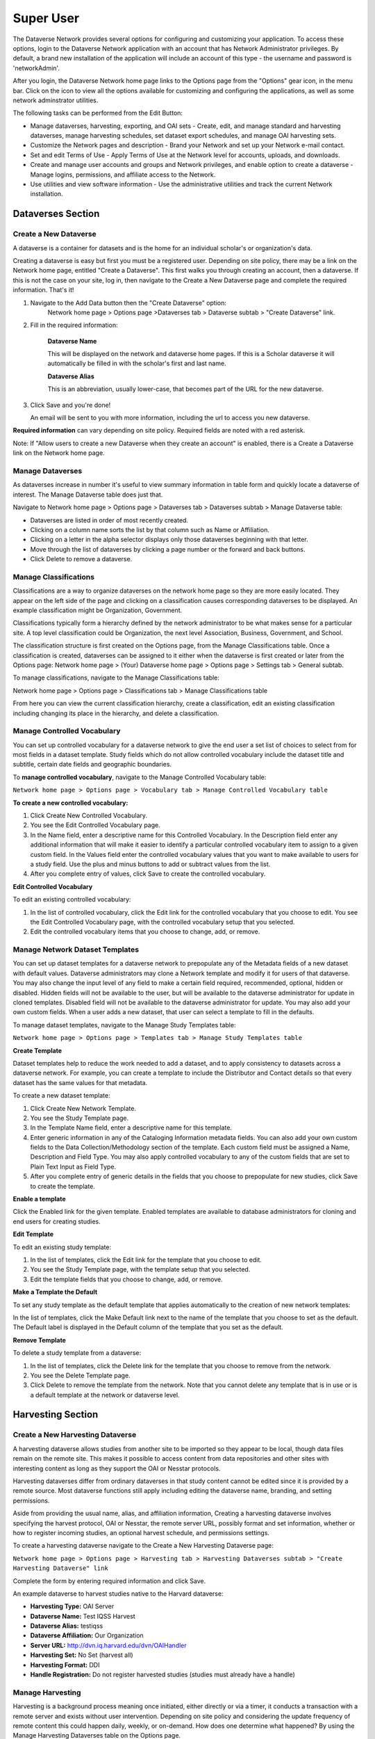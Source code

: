 Super User
+++++++++++++++++++++++

The Dataverse Network provides several options for configuring and
customizing your application. To access these options, login to the
Dataverse Network application with an account that has Network
Administrator privileges. By default, a brand new installation of the
application will include an account of this type - the username and
password is 'networkAdmin'.

After you login, the Dataverse Network home page links to the Options
page from the "Options" gear icon, in the menu bar. Click on the icon to
view all the options available for customizing and configuring the
applications, as well as some network adminstrator utilities.

The following tasks can be performed from the Edit Button:

-  Manage dataverses, harvesting, exporting, and OAI sets - Create,
   edit, and manage standard and harvesting dataverses, manage
   harvesting schedules, set dataset export schedules, and manage OAI
   harvesting sets.
-  Customize the Network pages and description - Brand your Network and
   set up your Network e-mail contact.
-  Set and edit Terms of Use - Apply Terms of Use at the Network level
   for accounts, uploads, and downloads.
-  Create and manage user accounts and groups and Network privileges,
   and enable option to create a dataverse - Manage logins, permissions,
   and affiliate access to the Network.
-  Use utilities and view software information - Use the administrative
   utilities and track the current Network installation.

Dataverses Section
====================

Create a New Dataverse
-------------------------

A dataverse is a container for datasets and is the home for an individual
scholar's or organization's data.

Creating a dataverse is easy but first you must be a registered user.
Depending on site policy, there may be a link on the Network home page,
entitled "Create a Dataverse". This first walks you through creating an
account, then a dataverse. If this is not the case on your site, log in,
then navigate to the Create a New Dataverse page and complete the
required information. That's it!

#. Navigate to the Add Data button then the "Create Dataverse" option: 
    Network home page > Options page >Dataverses tab > Dataverse subtab > "Create Dataverse" link.
#. Fill in the required information:

    **Dataverse Name**


    This will be displayed on the network and dataverse home
    pages. If this is a Scholar dataverse it will automatically be
    filled in with the scholar's first and last name.


    **Dataverse Alias**


    This is an abbreviation, usually lower-case, that becomes part of the URL for the new dataverse.
#. Click Save and you're done!

   An email will be sent to you with more information, including
   the url to access you new dataverse.

**Required information** can vary depending on site policy. Required fields are noted with a red asterisk.

Note: If "Allow users to create a new Dataverse when they create an account" is enabled, there is a Create a Dataverse link on the Network home page.

Manage Dataverses
--------------------

As dataverses increase in number it's useful to view summary information
in table form and quickly locate a dataverse of interest. The Manage
Dataverse table does just that.

Navigate to Network home page > Options page > Dataverses tab >
Dataverses subtab > Manage Dataverse table:

-  Dataverses are listed in order of most recently created.
-  Clicking on a column name sorts the list by that column such as Name
   or Affiliation.
-  Clicking on a letter in the alpha selector displays only those
   dataverses beginning with that letter.
-  Move through the list of dataverses by clicking a page number or the
   forward and back buttons.
-  Click Delete to remove a dataverse.

Manage Classifications
------------------------

Classifications are a way to organize dataverses on the network home
page so they are more easily located. They appear on the left side of
the page and clicking on a classification causes corresponding
dataverses to be displayed. An example classification might be
Organization, Government.

Classifications typically form a hierarchy defined by the network
administrator to be what makes sense for a particular site. A top level
classification could be Organization, the next level Association,
Business, Government, and School.

The classification structure is first created on the Options page, from
the Manage Classifications table. Once a classification is created,
dataverses can be assigned to it either when the dataverse is first
created or later from the Options page: Network home page > (Your)
Dataverse home page > Options page > Settings tab > General subtab.

To manage classifications, navigate to the Manage Classifications table:

Network home page > Options page > Classifications tab > Manage
Classifications table

From here you can view the current classification hierarchy, create a
classification, edit an existing classification including changing its
place in the hierarchy, and delete a classification.


Manage Controlled Vocabulary
----------------------------------

You can set up controlled vocabulary for a dataverse network to give the
end user a set list of choices to select from for most fields in a dataset
template. Study fields which do not allow controlled vocabulary include
the dataset title and subtitle, certain date fields and geographic
boundaries.

To **manage controlled vocabulary**, navigate to the Manage Controlled
Vocabulary table:

``Network home page > Options page > Vocabulary tab > Manage Controlled Vocabulary table``


**To create a new controlled vocabulary:**

#. Click Create New Controlled Vocabulary.
#. You see the Edit Controlled Vocabulary page.
#. In the Name field, enter a descriptive name for this Controlled
   Vocabulary. In the Description field enter any additional information
   that will make it easier to identify a particular controlled
   vocabulary item to assign to a given custom field. In the Values
   field enter the controlled vocabulary values that you want to make
   available to users for a study field. Use the plus and minus buttons
   to add or subtract values from the list.
#. After you complete entry of values, click Save to create the
   controlled vocabulary.

**Edit Controlled Vocabulary**


To edit an existing controlled vocabulary:

#. In the list of controlled vocabulary, click the Edit link for the
   controlled vocabulary that you choose to edit. You see the Edit
   Controlled Vocabulary page, with the controlled vocabulary setup that
   you selected.
#. Edit the controlled vocabulary items that you choose to change, add,
   or remove.

Manage Network Dataset Templates
-------------------------------------

You can set up dataset templates for a dataverse network to prepopulate
any of the Metadata fields of a new dataset with default
values. Dataverse administrators may clone a Network template and modify
it for users of that dataverse. You may also change the input level of
any field to make a certain field required, recommended, optional,
hidden or disabled. Hidden fields will not be available to the user, but
will be available to the dataverse administrator for update in cloned
templates. Disabled field will not be available to the dataverse
administrator for update. You may also add your own custom fields. When
a user adds a new dataset, that user can select a template to fill in the
defaults.

To manage dataset templates, navigate to the Manage Study Templates table:

``Network home page > Options page > Templates tab > Manage Study Templates table``


**Create Template**

Dataset templates help to reduce the work needed to add a dataset, and to
apply consistency to datasets across a dataverse network. For example,
you can create a template to include the Distributor and Contact details
so that every dataset has the same values for that metadata.

To create a new dataset template:

#. Click Create New Network Template.
#. You see the Study Template page.
#. In the Template Name field, enter a descriptive name for this
   template.
#. Enter generic information in any of the Cataloging Information
   metadata fields. You can also add your own custom fields to the Data
   Collection/Methodology section of the template. Each custom field
   must be assigned a Name, Description and Field Type. You may also
   apply controlled vocabulary to any of the custom fields that are set
   to Plain Text Input as Field Type.
#. After you complete entry of generic details in the fields that you
   choose to prepopulate for new studies, click Save to create the
   template.

**Enable a template**

Click the Enabled link for the given template. Enabled templates are
available to database administrators for cloning and end users for
creating studies.


**Edit Template**

To edit an existing study template:

#. In the list of templates, click the Edit link for the template that
   you choose to edit.
#. You see the Study Template page, with the template setup that you
   selected.
#. Edit the template fields that you choose to change, add, or remove.

**Make a Template the Default**

To set any study template as the default template that applies
automatically to the creation of new network templates:


In the list of templates, click the Make Default link next to the name
of the template that you choose to set as the default. The Default label
is displayed in the Default column of the template that you set as the
default.

**Remove Template**

To delete a study template from a dataverse:

#. In the list of templates, click the Delete link for the template that
   you choose to remove from the network.
#. You see the Delete Template page.
#. Click Delete to remove the template from the network. Note that you
   cannot delete any template that is in use or is a default template at
   the network or dataverse level.

Harvesting Section
=======================

Create a New Harvesting Dataverse
------------------------------

A harvesting dataverse allows studies from another site to be imported
so they appear to be local, though data files remain on the remote site.
This makes it possible to access content from data repositories and
other sites with interesting content as long as they support the OAI or
Nesstar protocols.

Harvesting dataverses differ from ordinary dataverses in that study
content cannot be edited since it is provided by a remote source. Most
dataverse functions still apply including editing the dataverse name,
branding, and setting permissions.

Aside from providing the usual name, alias, and affiliation information,
Creating a harvesting dataverse involves specifying the harvest
protocol, OAI or Nesstar, the remote server URL, possibly format and set
information, whether or how to register incoming studies, an optional
harvest schedule, and permissions settings.

To create a harvesting dataverse navigate to the Create a New Harvesting
Dataverse page:

``Network home page > Options page > Harvesting tab > Harvesting Dataverses subtab > "Create Harvesting Dataverse" link``

Complete the form by entering required information and click Save.

An example dataverse to harvest studies native to the Harvard dataverse:

- **Harvesting Type:** OAI Server
- **Dataverse Name:** Test IQSS Harvest
- **Dataverse Alias:** testiqss
- **Dataverse Affiliation:** Our Organization
- **Server URL:** `http://dvn.iq.harvard.edu/dvn/OAIHandler <http://dvn.iq.harvard.edu/dvn/OAIHandler>`__
- **Harvesting Set:** No Set (harvest all)
- **Harvesting Format:** DDI
- **Handle Registration:** Do not register harvested studies (studies must already have a handle)

Manage Harvesting
--------------------

Harvesting is a background process meaning once initiated, either
directly or via a timer, it conducts a transaction with a remote server
and exists without user intervention. Depending on site policy and
considering the update frequency of remote content this could happen
daily, weekly, or on-demand. How does one determine what happened? By
using the Manage Harvesting Dataverses table on the Options page.

To manage harvesting dataverses, navigate to the **Manage Harvesting
Dataverses** table:

``Network home page > Options page > Harvesting tab > Harvesting Dataverses subtab > Manage Harvesting Dataverses table``

The Manage Harvesting table displays all harvesting dataverses, their
schedules, and harvest results in table form. The name of each
harvesting dataverse is a link to that harvesting dataverse's
configuration page. The schedule, if configured, is displayed along with
a button to enable or disable the schedule. The last attempt and result
is displayed along with the last non-zero result. It is possible for the
harvest to check for updates and there are none. A Run Now button
provides on-demand harvesting and a Remove link deletes the harvesting
dataverse.

Note: the first time a dataverse is harvested the entire catalog is
harvested. This may take some time to complete depending on size.
Subsequent harvests check for additions and changes or updates.

Harvest failures can be investigated by examining the import and server
logs for the timeframe and dataverse in question.

Schedule Study Exports
------------------------

Sharing studies programmatically or in batch such as by harvesting
requires information about the study or metadata to be exported in a
commonly understood format. As this is a background process requiring no
user intervention, it is common practice to schedule this to capture
updated information.

Our export process generates DDI, Dublin Core, Marc, and FGDC formats
though DDI and Dublin Core are most commonly used. Be aware that
different formats contain different amounts of information with DDI
being most complete because it is our native format.

To schedule study exports, navigate to the Harvesting Settings subtab:

``Network home page > Options page > Harvesting tab > Settings subtab > Export Schedule``

First enable export then choose frequency: daily using hour of day or
weekly using day of week. Click Save and you are finished.

To disable, just choose Disable export and Save.

Manage OAI Harvesting Sets
-----------------------------

By default, a client harvesting from the Dataverse Network that does not
specify a set would fetch all unrestricted, locally owned
studies - in other words public studies that were not harvested
from elsewhere. For various reasons it might be desirable to define sets
of studies for harvest such as by owner, or to include a set that was
harvested from elsewhere. This is accomplished using the Manage OAI
Harvesting Sets table on the Options page.

The Manage OAI Harvesting Sets table lists all currently defined OAI
sets, their specifications, and edit, create, and delete functionality.

To manage OAI harvesting sets, navigate to the Manage OAI Harvesting
Sets table:

``Network home page > Options page > Harvesting tab > OAI Harvesting Sets subtab > Manage OAI Harvesting Sets table``

To create an OAI set, click Create OAI Harvesting Set, complete the
required fields and Save. The essential parameter that defines the set
is the Query Definition. This is a search query using `Lucene
syntax <http://lucene.apache.org/java/3_0_0/queryparsersyntax.html>`__
whose results populate the set.

Once created, a set can later be edited by clicking on its name.

To delete a set, click the appropriately named Delete Set link.

To test the query results before creating an OAI set, a recommended
approach is to create a :ref:`dynamic study
collection <manage-collections>` using the
proposed query and view the collection contents. Both features use the
same `Lucene
syntax <http://lucene.apache.org/java/3_0_0/queryparsersyntax.html>`__
but a study collection provides a convenient way to confirm the results.

Generally speaking, basic queries take the form of study metadata
field:value. Examples include:

- ``globalId:"hdl 1902 1 10684" OR globalId:"hdl 1902 1 11155"``: Include studies with global ids hdl:1902.1/10684 and
  hdl:1902.1/11155
- ``authority:1902.2``: Include studies whose authority is 1902.2. Different authorities usually represent different sources such
  as IQSS, ICPSR, etc.
- ``dvOwnerId:184``: Include all studies belonging to dataverse with database id 184 
- ``studyNoteType:"DATAPASS"``: Include all studies that were tagged with or include the text DATAPASS in their study note field.

**Study Metadata Search Terms:**

| title
| subtitle
| studyId
| otherId
| authorName
| authorAffiliation
| producerName
| productionDate
| fundingAgency
| distributorName
| distributorContact
| distributorContactAffiliation
| distributorContactEmail
| distributionDate
| depositor
| dateOfDeposit
| seriesName
| seriesInformation
| studyVersion
| relatedPublications
| relatedMaterial
| relatedStudy
| otherReferences
| keywordValue
| keywordVocabulary
| topicClassValue
| topicClassVocabulary
| abstractText
| abstractDate
| timePeriodCoveredStart
| timePeriodCoveredEnd
| dateOfCollection
| dateOfCollectionEnd
| country
| geographicCoverage
| geographicUnit
| unitOfAnalysis
| universe
| kindOfData
| timeMethod
| dataCollector
| frequencyOfDataCollection
| samplingProcedure
| deviationsFromSampleDesign
| collectionMode
| researchInstrument
| dataSources
| originOfSources
| characteristicOfSources
| accessToSources
| dataCollectionSituation
| actionsToMinimizeLoss
| controlOperations
| weighting
| cleaningOperations
| studyLevelErrorNotes
| responseRate
| samplingErrorEstimate
| otherDataAppraisal
| placeOfAccess
| originalArchive
| availabilityStatus
| collectionSize
| studyCompletion
| confidentialityDeclaration
| specialPermissions
| restrictions
| contact
| citationRequirements
| depositorRequirements
| conditions
| disclaimer
| studyNoteType
| studyNoteSubject
| studyNoteText

Edit LOCKSS Harvest Settings
-----------------------------

**Summary:**

`LOCKSS Project <http://lockss.stanford.edu/lockss/Home>`__ or *Lots
of Copies Keeps Stuff Safe* is an international initiative based at
Stanford University Libraries that provides a way to inexpensively
collect and preserve copies of authorized e-content. It does so using an
open source, peer-to-peer, decentralized server infrastructure. In order
to make a LOCKSS server crawl, collect and preserve content from a Dataverse Network,
both the server (the LOCKSS daemon) and the client (the Dataverse Network) sides must
be properly configured. In simple terms, the LOCKSS server needs to be
pointed at the Dataverse Network, given its location and instructions on what to
crawl; the Dataverse Network needs to be configured to allow the LOCKSS daemon to
access the data. The section below describes the configuration tasks
that the Dataverse Network administrator will need to do on the client side. It does
not describe how LOCKSS works and what it does in general; it's a fairly
complex system, so please refer to the documentation on the `LOCKSS Project <http://lockss.stanford.edu/lockss/Home>`__\  site for more
information. Some information intended to a LOCKSS server administrator
is available in the `"Using LOCKSS with Dataverse Network (DVN)"
<http://guides.thedata.org/book/h-using-lockss-dvn>`__  of the
`Dataverse Network Installers Guide <http://guides.thedata.org/book/installers-guides>`__
 (our primary sysadmin-level manual). 

**Configuration Tasks:**

Note that neither the standard LOCKSS Web Crawler, nor the OAI plugin
can properly harvest materials from a Dataverse Network.  A custom LOCKSS plugin
developed and maintained by the Dataverse Network project is available here:
`http://lockss.hmdc.harvard.edu/lockss/plugin/DVNOAIPlugin.jar <http://lockss.hmdc.harvard.edu/lockss/plugin/DVNOAIPlugin.jar>`__.
For more information on the plugin, please see the `"Using LOCKSS with
Dataverse Network (DVN)" <http://guides.thedata.org/book/h-using-lockss-dvn>`__ section of
the Dataverse Network Installers Guide. In order for a LOCKSS daemon to collect DVN
content designated for preservation, an Archival Unit must be created
with the plugin above. On the Dataverse Network side, a Manifest must be created that
gives the LOCKSS daemon permission to collect the data. This is done by
completing the "LOCKSS Settings" section of the:
``Network Options -> Harvesting -> Settings tab.``

For the Dataverse Network, LOCKSS can be configured at the network level
for the entire site and also locally at the dataverse level. The network
level enables LOCKSS harvesting but more restrictive policies, including
disabling harvesting, can be configured by each dataverse. A dataverse
cannot enable LOCKSS harvesting if it has not first been enabled at the
network level.

This "Edit LOCKSS Harvest Settings" section refers to the network level
LOCKSS configuration.

To enable LOCKSS harvesting at the network level do the following:

- Navigate to the LOCKSS Settings page: ``Network home page -> Network Options -> Harvesting -> Settings``.
- Fill in the harvest information including the level of harvesting allowed (Harvesting Type, Restricted Data Files), the scope
  of harvest by choosing a predefined OAI set, then if necessary a list of servers or domains allowed to harvest.
- It's important to understand that when a LOCKSS daemon is authorized
  to "crawl restricted files", this does not by itself grant the actual
  access to the materials! This setting only specifies that the daemon
  should not be skipping such restricted materials outright. (The idea
  behind this is that in an archive with large amounts of
  access-restricted materials, if only public materials are to be
  preserved by LOCKSS, lots of crawling time can be saved by instructing
  the daemon to skip non-public files, instead of having it try to access
  them and get 403/Permission Denied). If it is indeed desired to have
  non-public materials collected and preserved by LOCKSS, it is the
  responsibility of the DVN Administrator to give the LOCKSS daemon
  permission to access the files. As of DVN version 3.3, this can only be
  done based on the IP address of the LOCKSS server (by creating an
  IP-based user group with the appropriate permissions).
- Next select any licensing options or enter additional terms, and click "Save Changes". 
- Once LOCKSS harvesting has been enabled, the LOCKSS Manifest page will
  be provided by the application. This manifest is read by LOCKSS servers
  and constitutes agreement to the specified terms. The URL for the
  network-level LOCKSS manifest is
  ``http``\ ``://<YOUR SERVER>/dvn/faces/ManifestPage.xhtml`` (it will be
  needed by the LOCKSS server administrator in order to configure an
  *Archive Unit* for crawling and preserving the DVN).

Settings Section
==================

Edit Name
-----------------

The name of your Dataverse Network installation is displayed at the top
of the Network homepage, and as a link at the top of each dataverse
homepage in your Network.

To create or change the name of your Network, navigate to the Settings
tab on the Options page:

``Network home page > Options page > Settings tab > General subtab > Network Name``

Enter a descriptive title for your Network. There are no naming
restrictions, but it appears in the heading of every dataverse in your
Network, so a short name works best.

Click Save and you are done!

Edit Layout Branding
-------------------------

When you install a Network, there is no banner or footer on any page in
the Network. You can apply any style to the Network pages, such as that
used on your organization's website. You can use plain text, HTML,
JavaScript, and style tags to define your custom banner and footer. If
your website has such elements as a navigation menu or images, you can
add them to your Network pages.

To customize the layout branding of your Network, navigate to the
Customization subtab on the Options page:

Network home page > Options page > Settings tab > Customization subtab >
Edit Layout Branding

Enter your banner and footer content in the Custom Banner and Custom
Footer fields and Save.

See :ref:`Layout Branding Tips <edit-layout-branding>` for guidelines.

Edit Description
---------------------

By default your Network homepage has the following description:
``A description of your Dataverse Network or announcements may be added here. Use Network Options to edit or remove this text.``
You can edit that text to describe or announce such things as new
Network features, new dataverses, or maintenance activities. You also
can disable the description to not appear on the homepage.

To manage the Network description, navigate to:

``Network home page > Options page > Settings tab > General subtab > Network Description``

Create a description by entering your desired content in the text box.
HTML, JavaScript, and style tags are permitted. The ``html`` and
``body`` element types are not allowed. Next enable the description
display by checking the Enable Description in Homepage checkbox. Click
Save and you're done. You can disable the display of the description but
keep the content by unchecking and saving.

Edit Dataverse Requirements
----------------------------

Enforcing a minimum set of requirements can help ensure content
consistency.

When you enable dataverse requirements, newly created dataverses cannot
be made public or released until the selected requirements are met.
Existing dataverses are not affected until they are edited. Edits to
existing dataverses cannot be saved until requirements are met.

To manage the requirements, navigate to:

``Network home page > Options page > Settings tab > Advanced subtab > Release Dataverse Requirements``

Available requirements include:

-  Require Network Homepage Dataverse Description
-  Require Dataverse Affiliation
-  Require Dataverse Classification
-  Require Dataverse Studies included prior to release

Manage E-Mail Notifications
---------------------------

The Dataverse Network sends notifications via email for a number of
events on the site, including workflow events such as creating a
dataverse, uploading files, releasing a study, etc. Many of these
notifications are sent to the user initiating the action as well as to
the network administrator. Additionally, the Report Issue link on the
network home page sends email to the network administrator. By default,
this email is sent to
`support@thedata.org <mailto:support@thedata.org>`.

To change this email address navigate to the Options page:

``Network home page > Options page > Settings tab > General subtab > E-Mail Address(es)``

Enter the address of network administrators who should receive these
notifications and Save.

Please note the Report Issue link when accessed within a dataverse gives
the option of sending notification to the network or dataverse
administrator. Configuring the dataverse administrator address is done
at the dataverse level: 
``(Your) Dataverse home page > Options page > Settings tab > General subtab > E-Mail Address(es)``

Enable Twitter
---------------------

If your Dataverse Network has been configured for Automatic Tweeting,
you will see an option listed as "Enable Twitter." When you click this,
you will be redirected to Twitter to authorize the Dataverse Network
application to send tweets for you.

To manage the Dataverse Twitter configuration, navigate to:

``Dataverse home page > Options page > Settings tab > Promote Your Dataverse subtab > Sync Dataverse With Twitter``

Once authorized, tweets will be sent for each new dataverse that is
released.

To disable Automatic Tweeting, go to the options page, and click
"Disable Twitter."

Terms Section
=================

Edit Terms for Account Creation
--------------------------------

You can set up Terms of Use that require users with new accounts to
accept your terms before logging in for the first time.

To configure these terms navigate to the Options page:

``Network home page > Options page > Permissions tab > Terms subtab > Account Term of Use``

Enter your required terms as you would like them to appear to users.
HTML, JavaScript, and style tags are permitted. The ``html`` and
``body`` element types are not allowed. Check Enable Terms of Use to
display these terms. Click Save and you are finished. To disable but
preserve your current terms, uncheck the Enable checkbox and save.

Edit Terms for Study Creation
-------------------------------

You can set up Terms of Use for the Network that require users to accept
your terms before they can create or modify studies, including adding
data files. These terms are defined at the network level so they apply
across all dataverses. Users will be presented with these terms the
first time they attempt to modify or create a study during each session.

To configure these terms of use navigate to the Options page:

``Network home page > Options page > Permissions tab > Terms subtab > Deposit Term of Use``

Enter your terms as you would like to display them to the user. HTML,
JavaScript, and style tags are permitted. The ``html`` and ``body``
element types are not allowed. Check Enable Terms of Use and save.
Uncheck Enable Terms of Use and save to disable but preserve existing
terms of use.

Edit Terms for File Download
-----------------------------

You can set up Terms of Use for the Network that require users to accept
your terms before they can download or subset files from the Network.
Since this is defined at the network level it applies to all dataverses.
Users will be presented with these terms the first time they attempt to
download a file or access the subsetting and analysis page each session.

To configure these terms, navigate to the Options page:

``Network home page > Options page > Permissions tab > Terms subtab > Download Term of Use``

Enter the terms as you want them to appear to the user. HTML,
JavaScript, and style tags are permitted. The ``html`` and ``body``
element types are not allowed. Check Enable Terms of Use and save.
Unchecking the checkbox and saving disables the display of the terms but
preserves the current content.

Download Tracking Data
----------------------------

You can view any guestbook responses that have been made in all
dataverses. Beginning with version 3.2 of Dataverse Network, for any
dataverse where the guestbook is not enabled data will be collected
silently based on the logged in user or anonymously. The data displayed
includes user account data or the session id of an anonymous user, the
global ID, study title and filename of the file downloaded, the time of
the download, the type of download and any custom questions that have
been answered. The username/session ID and download type were not
collected in the 3.1 version of DVN. A comma separated values file of
all download tracking data may be downloaded by clicking the Export
Results button.

To manage the Network download tracking data, navigate to:

``Network home page > Options page > Permissions tab > Download Tracking Data subtab > Manage Download Tracking Data table``

Permissions and Users Section
==============================

Manage Network Permissions
---------------------------------------

Permissions that are configured at the network level include:

-  Enabling users to create an account when they create a dataverse.
-  Granting privileged roles to existing users including network
   administrator and dataverse creator.
-  Changing and revoking privileged roles of existing users.

Enabling users to create an account when they create a dataverse
displays a "Create a Dataverse" link on the network home page. New and
unregistered users coming to the site can click on this link, create an
account and a dataverse in one workflow rather than taking two separate
steps involving the network administrator.

Granting a user account network administrator status gives that user
full control over the application as managed through the UI.

Granting a user account dataverse creator status is somewhat a legacy
function since any user who creates a dataverse has this role.

To manage these permissions, navigate to the Manage Network Permissions
table on the Options page:

``Network home page > Options page > Permissions tab > Permissions subtab > Manage Network Permissions table``

Enable account with dataverse creation by checking that option and
saving.

Granting privileged status to a user requires entering a valid, existing
user name, clicking add, choosing the role, then saving changes.

Authorization to access Terms-protected files via the API
--------------------------------------------------------------------

As of DVN v. 3.2, a programmatic API has been provided for accessing DVN
materials. It supports Basic HTTP Auth where the client authenticates
itself as an existing DVN (or anonymous) user. Based on this, the API
determines whether the client has permission to access the requested
files or metadata. It is important to remember however, that in addition
to access permissions, DVN files may also be subject to "Terms of Use"
agreements. When access to such files is attempted through the Web
Download or Subsetting interfaces, the user is presented with an
agreement form. The API however is intended for automated clients, so
the remote party's compliance with the Terms of Use must be established
beforehand. **We advise you to have a written agreement with authorized
parties before allowing them to access data sets, bypassing the Terms of
Use. The authorized party should be responsible for enforcing the Terms
of Use to their end users.**\ Once such an agreement has been
established, you can grant the specified user unrestricted access to
Terms-protected materials on the Network home page > Options page >
PERMISSIONS tab > Permissions subtab, in the "Authorize Users to bypass
Terms of Use" section.

Please consult the Data Sharing section of the Guide for additional
information on the `Data Sharing API <http://guides.thedata.org/book/data-sharing-api>`__.

Create Account
--------------------

There are several ways to create accounts: at the network level by the
network administrator, at the dataverse level by the dataverse
administrator, and by the new user themselves if the option to create an
account when creating a dataverse is enabled.

Accounts created by all methods are equivalent with the exception of
granting dataverse creator status during the create a dataverse
workflow. That status can be granted afterwards by the network
administrator if necessary.

To create an account at the network level, navigate to the Create
Account page from the Options page:

``Network home page > Options page > Permissions tab > Users subtab > Create User link > Create Account page``

Complete the required information denoted by the red asterisk and save.

Manage Users
-------------------

The Manage Users table gives the network administrator a list of all
user accounts in table form. It lists username, full name, roles
including at which dataverse the role is granted, and the current status
whether active or deactivated.

Usernames are listed alphabetically and clicking on a username takes you
to the account page that contains detailed information on that account.
It also provides the ability to update personal details and change
passwords.

The Manage Users table also provides the ability to deactivate a user
account.

To view the Manage Users table navigate to the Options page:

``Network home page > Options page > Permissions tab > Users subtab > Manage Users table``

Manage Groups
--------------------

Groups in the Dataverse Network are a way to identify collections of
users so permissions can be applied collectively rather than
individually. This allows controlling permissions for individuals by
altering membership in the group without affecting permissions of other
members. Groups can be defined by user names or IP addresses.

The Manage Groups table lists information about existing groups in table
form including name, display or friendly name, and group membership.

Clicking on the name takes you to the Edit Group page where the group's
configuration can be changed. It is also possible to create and delete
groups from the Manage Groups table.

To view the Manage Groups table, navigate to the Options page:

``Network home page > Options page > Permissions tab > Groups subtab >
Manage Groups table``

Once on the Groups subtab, viewing the Manage Groups table, you can
create or delete a group.

When creating a group you must choose whether to identify users by
username or by IP address with a Username Group or IP User Group.

With a Username Group, enter an existing username into the edit box,
click the "+" symbol to enter additional users, then save.

With an IP User Group, enter an IP address or domain name into the edit
box. Wildcards can be used by specifying an asterisk (\*) in place of an
IP address octet (eg. 10.20.30.\*), or for the sub-domain or host
portion of the domain name (eg. \*.mydomain.edu).

Last, an optional special feature of the IP User Group is to allow for
an Affiliate Login Service. Effectively this allows for the use of a
proxy to access the Dataverse Network on behalf of a group such as a
University Library where identification and authorization of users is
managed by their proxy service. To enable this feature, enter IP
addresses of any proxy servers that will access Dataverse Network, check
This IP group has an affiliate login service, enter the Affiliate Name
as it will appear on the Dataverse Network Login page, and the Affiliate
URL which would go to the proxy server. Save and you are finished.

Utilities
===========

The Dataverse Network provides the network administrator with tools to
manually execute background processes, perform functions in batch, and
resolve occasional operational issues.

Navigate to the Utilities from the Options page:

``Network home page > Options page > Utilities tab``

Available tools include:

- **Study Utilities** - Create draft versions of studies, release file locks and delete multiple studies by inputting ID's.
- **Index Utilities** - Create a search index. 
- **Export Utilities** - Select files and export them. 
- **Harvest Utilities** - Harvest selected studies from another Network. 
- **File Utilities** - Select files and apply the JHOVE file validation process to them. 
- **Import Utilities** - Import multiple study files by using this custom batch process.
- **Handle Utilities** - Register and re-register study handles.

**Study Utilities**

Curating a large group of studies sometimes requires direct database
changes affecting a large number of studies that may belong to different
dataverses. An example might be changing the distributor name and logo
or the parent dataverse. Since the Dataverse Network employs study
versioning, it was decided that any such backend changes should
increment the affected studies' version. However, incrementing a study's
version is nontrivial as a database update. So, this utility to create a
draft of an existing study was created.

The practice would involve generating a list of study database ID's that
need changing, use the utility to create drafts of those studies, then
run the database update scripts. The result is new, unreleased draft
versions of studies with modifications made directly through the
database. These studies would then need to be reviewed and released
manually.

Due to the transactional nature of study updates, particularly when
uploading large files, it is possible a study update is interrupted such
as during a system restart. When this occurs, the study lock, created to
prevent simultaneous updates while one is already in progress, remains
and the study cannot be edited until it is cleared.

Checking for this condition and clearing it is easy. Open this utility,
check if any locks are listed and remove them. The user should once
again be able to edit their study.

The user interface provides a convenient way to delete individual
studies but when faced with deleting a large number of studies that do
not conveniently belong to a single dataverse, use the Delete utility.

Specify studies by their database id single, as a comma-separated list
(1,7,200, etc.), or as a hyphen-separated range (1-1000, 2005,
2500-2700).

**Index Utilities**

Indexing is the process of making study metadata searchable. The Lucence
search engine used by the Dataverse Network uses file-based indexes.
Normally, any time a study or new study version is released the study
information is automatically indexed. Harvesting also indexes studies in
small batches as they are harvested. Sometimes this does not occur, such
as when the harvest process is interrupted. The index could also become
corrupt for some reason though this would be extremely rare.

The index utility allows for reindexing of studies, dataverses, and the
entire site. Studies and dataverses can be specified by their database
id's alone, in a comma separated list, or in a hyphenated range: 1-1000.
Use index all sparingly, particularly if you have a large site. This is
a single transaction and should not be interrupted or you will need to
start again. A more flexible approach is to determine the lowest and
highest study ID's and index in smaller ranges: 1-1000, 1001-2000, etc.

Note: if for some reason a study change was not indexed, there is an
automatic background process that will detect this, inform the
administrator and will be reindexed once every 24 hours so manually
reindexing is not required.

**Export Utilities**

Export is a background process that normally runs once every 24 hours.
Its purpose is to produce study metadata files in well known formats
such as DDI, DC, MIF, and FGDC that can be used to import studies to
other systems such as through harvesting.

Sometimes it's useful to manually export a study, dataverse, any updated
studies, or all studies. Studies and dataverses are specified by
database id rather than global id or handle.

Export is tied to OAI set creation and Harvesting. To enable harvesting
of a subset of studies by another site, first an OAI set is created that
defines the group of studies. Next, the scheduled export runs and
creates the export files if they're not already available. It also
associates those studies defined by the set with the set name so future
requests for the set receive updates — additions or deletions from the
set. This way remote sites harvesting the set maintain an updated study
list.

If you do not want to wait 24 hours to test harvest a newly created set,
use the export utility. Click "Run Export" to export any changed studies
and associate studies to the set. Exporting studies or dataverses alone
will not associate studies to a set, in those cases Update Harvest
Studies must also be run.

**Harvest Utilities**

The Harvest utility allows for on-demand harvesting of a single study.
First select one of the predefined harvesting dataverses which provide
remote server connection information as well as the local dataverse
where the study will be harvested to. Specify the harvest ID of the
study to be harvested. The harvest id is particular to the study and
server being harvested from. It can be obtained from the OAI protocol
ListIdentifiers command, from the harvest log if previously harvested,
or if from another DVN it takes the form: <OAI set alias>//<global id>.
A Dataverse Network study with ``globalID: hdl:1902.1/10004``, from the OAI
set "My Set", having alias "myset", would have a harvest identifier of:
``myset//hdl:1902.1/10004``

**File Utilities**

The Dataverse Network attempts to identify file types on upload to
provide more information to an end user. It does this by calling a file
type identification library called JHOVE. Though JHOVE is a very
comprehensive library, sometimes a file type may not be recognized or is
similar to another type and misidentified. For these cases we provide an
override mechanism — a list of file extensions and a brief text
description. Since these are created after the files have been uploaded,
this file utility provides a way to re-identify the file types and
furthermore limits this process to specific file types or to studies,
specified by database ID singly, as a comma separated, or as a
hype-separated range.

**Import Utilities**

Importing studies usually is done by harvesting study metadata from a
remote site via the OAI protocol. This causes study metadata to be
hosted locally but files are served by the remote server. The Import
utility is provided for cases where an OAI server is unavailable or
where the intent is to relocate studies and their files to the Dataverse
Network.

At present this requires the help of the network administrator and can
be manually intensive. First, study metadata may need to be modified
slightly then saved in a specific directory structure on the server file
system. Next, the study metadata import format and destination dataverse
is chosen. Last, the top level directory where the study metadata and
files are stored and "Batch Import" is clicked. Because the DDI input
format can be quite complex and usage varies, verify the results are
what's intended.

A single study import function is also provided as a test for importing
your study's metadata syntax but is not meant for actual import. It will
not import associated files.

Before performing a batch import, you must organize your files in the
following manner:

#. If you plan to import multiple files or studies, create a master
   directory to hold all content that you choose to import.
#. Create a separate subdirectory for each study that you choose to
   import.
   The directory name is not important.
#. In each directory, place a file called ``study.xml`` and use that
   file to hold the XML-formatted record for one study.
   Note: Do not include file description elements in
   the ``study.xml`` file. Including those fields results in the
   addition of multiple blank files to that study.
#. Also place in the directory any additional files that you choose to
   upload for that study.

For an example of a simple study DDI, refer to the Metadata Reference
section of the appendix.

**Handle Utilities**

When a study is created, the global ID is first assigned, then
registered with handle.net as a persistent identifier. This identifier
becomes part of the study's citation and is guaranteed to always resolve
to the study. For the study with global ID, hdl:1902.1/16598 or handle
1902.1/16596, the URL in the citation would be:
`http://hdl.handle.net/1902.1/16598 <http://hdl.handle.net/1902.1/16598>`__.

If for any reason a study is created and not registered or is registered
in a way that needs to be changed, use the Handle utility to either
register currently unregistered studies or to re-register all registered
studies.

Web Statistics
===============

The Dataverse Network provides the capability to compile and analyze
site usage through Google Analytics. A small amount of code is embedded
in each page so when enabled, any page access along with associated
browser and user information is recorded by Google. Later analysis of
this compiled access data can be performed using the `Google Analytics <http://www.google.com/analytics/>`__ utility.

Note: Access to Google Analytics is optional. If access to this utility
is not configured for your network, in place of the Manage Web Usage
menu option is a message
stating: ``Google Analytics are not configured for this Network.``

**To enable Google Analytics:**

#. Create a Gmail account.
#. Go to `Google Analytics <http://www.google.com/analytics/>`__ and create a profile for the server or website domain. You will
   be assigned a Web Property ID.
#. Using the Glassfish Admin console, add a JVM option and assign it the value of the newly assigned Web Property ID: 
   ``Ddvn.googleanalytics.key=``
#. Restart Glassfish.
#. It takes about 24 hours after installation and set up of this option for tracking data to become available for use.

Note: Google provides the code necessary for tracking. This has already
been embedded into the Dataverse Network but not the Web Property ID.
That is configured as a JVM option by the network admin when enabling
this feature.

**To view Web Statistics, navigate to:**

- Network home page > Options page > Settings tab > General subtab > Web Statistics
- You will be redirected to `Google Analytics <http://www.google.com/analytics/>`__. Log in using your Gmail account used to
  create the profile.

Data Sharing
===================

Data Sharing API
-----------------

As of version 3.0, a new API for programmatic access to the Dataverse
Network data and metadata has been added. The API allows a remote,
non-Dataverse Network archive/application to search the holdings and
download files from a Dataverse Network installation.

The API documentation is available
`here <https://sourceforge.net/projects/dvn/files/dvn/3.0/dvnapi_v1_0.pdf>`__.
